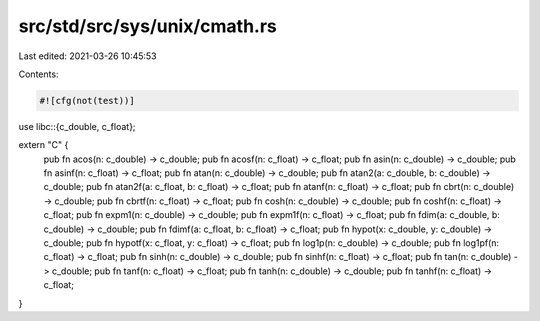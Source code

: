 src/std/src/sys/unix/cmath.rs
=============================

Last edited: 2021-03-26 10:45:53

Contents:

.. code-block:: rs

    #![cfg(not(test))]

use libc::{c_double, c_float};

extern "C" {
    pub fn acos(n: c_double) -> c_double;
    pub fn acosf(n: c_float) -> c_float;
    pub fn asin(n: c_double) -> c_double;
    pub fn asinf(n: c_float) -> c_float;
    pub fn atan(n: c_double) -> c_double;
    pub fn atan2(a: c_double, b: c_double) -> c_double;
    pub fn atan2f(a: c_float, b: c_float) -> c_float;
    pub fn atanf(n: c_float) -> c_float;
    pub fn cbrt(n: c_double) -> c_double;
    pub fn cbrtf(n: c_float) -> c_float;
    pub fn cosh(n: c_double) -> c_double;
    pub fn coshf(n: c_float) -> c_float;
    pub fn expm1(n: c_double) -> c_double;
    pub fn expm1f(n: c_float) -> c_float;
    pub fn fdim(a: c_double, b: c_double) -> c_double;
    pub fn fdimf(a: c_float, b: c_float) -> c_float;
    pub fn hypot(x: c_double, y: c_double) -> c_double;
    pub fn hypotf(x: c_float, y: c_float) -> c_float;
    pub fn log1p(n: c_double) -> c_double;
    pub fn log1pf(n: c_float) -> c_float;
    pub fn sinh(n: c_double) -> c_double;
    pub fn sinhf(n: c_float) -> c_float;
    pub fn tan(n: c_double) -> c_double;
    pub fn tanf(n: c_float) -> c_float;
    pub fn tanh(n: c_double) -> c_double;
    pub fn tanhf(n: c_float) -> c_float;
}


